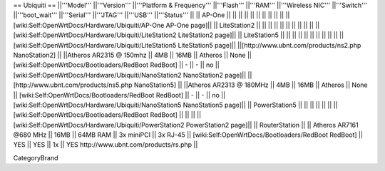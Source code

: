 == Ubiquiti ==
||'''Model''' ||'''Version''' ||'''Platform & Frequency''' ||'''Flash''' ||'''RAM''' ||'''Wireless NIC''' ||'''Switch''' ||'''boot_wait''' ||'''Serial''' ||'''JTAG''' ||'''USB''' ||'''Status''' ||
|| AP-One || ||  || || || || ||  ||  ||  || || [wiki:Self:OpenWrtDocs/Hardware/Ubiquiti/AP-One AP-One page]||
|| LiteStation2 || ||  || || || || ||  ||  ||  || || [wiki:Self:OpenWrtDocs/Hardware/Ubiquiti/LiteStation2 LiteStation2 page]||
|| LiteStation5 || ||  || || || || ||  ||  ||  || || [wiki:Self:OpenWrtDocs/Hardware/Ubiquiti/LiteStation5 LiteStation5 page]||
||[http://www.ubnt.com/products/ns2.php NanoStation2] || ||Atheros AR2315 @ 150mhz || 4MB || 16MB || Atheros || None || [wiki:Self:OpenWrtDocs/Bootloaders/RedBoot RedBoot] || - || - || no || [wiki:Self:OpenWrtDocs/Hardware/Ubiquiti/NanoStation2 NanoStation2 page]||
||[http://www.ubnt.com/products/ns5.php NanoStation5] || ||Atheros AR2313 @ 180MHz || 4MB || 16MB || Atheros || None || [wiki:Self:OpenWrtDocs/Bootloaders/RedBoot RedBoot] || - || - || no || [wiki:Self:OpenWrtDocs/Hardware/Ubiquiti/NanoStation5 NanoStation5 page]||
|| PowerStation5 || ||  || || || || || [wiki:Self:OpenWrtDocs/Bootloaders/RedBoot RedBoot] ||  ||  || || [wiki:Self:OpenWrtDocs/Hardware/Ubiquiti/PowerStation2 PowerStation2 page]||
|| RouterStation || || Atheros AR7161 @680 MHz || 16MB || 64MB RAM || 3x miniPCI || 3x RJ-45 || [wiki:Self:OpenWrtDocs/Bootloaders/RedBoot RedBoot] || YES || YES || 1x || YES http://www.ubnt.com/products/rs.php ||

CategoryBrand
